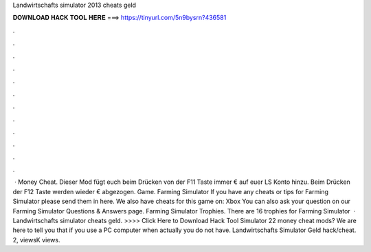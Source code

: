 Landwirtschafts simulator 2013 cheats geld

𝐃𝐎𝐖𝐍𝐋𝐎𝐀𝐃 𝐇𝐀𝐂𝐊 𝐓𝐎𝐎𝐋 𝐇𝐄𝐑𝐄 ===> https://tinyurl.com/5n9bysrn?436581

.

.

.

.

.

.

.

.

.

.

.

.

 · Money Cheat. Dieser Mod fügt euch beim Drücken von der F11 Taste immer € auf euer LS Konto hinzu. Beim Drücken der F12 Taste werden wieder € abgezogen. Game. Farming Simulator  If you have any cheats or tips for Farming Simulator please send them in here. We also have cheats for this game on: Xbox You can also ask your question on our Farming Simulator Questions & Answers page. Farming Simulator Trophies. There are 16 trophies for Farming Simulator   · Landwirtschafts simulator cheats geld. >>>> Click Here to Download Hack Tool Simulator 22 money cheat mods? We are here to tell you that if you use a PC computer when actually you do not have. Landwirtschafts Simulator Geld hack/cheat. 2, viewsK views.